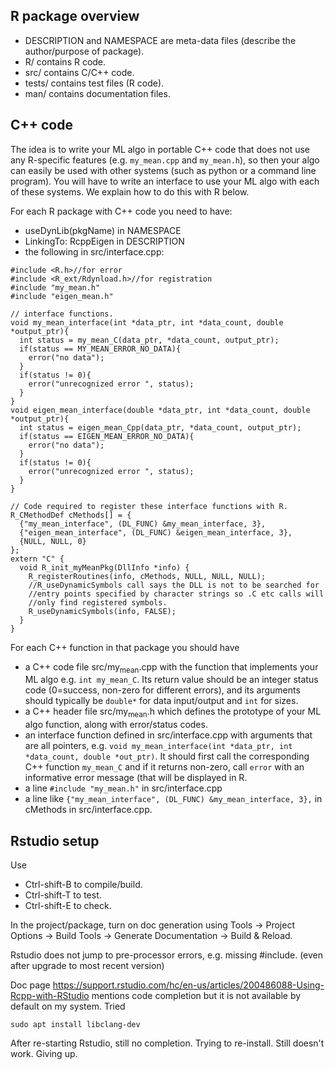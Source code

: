 ** R package overview

- DESCRIPTION and NAMESPACE are meta-data files (describe the
  author/purpose of package).
- R/ contains R code.
- src/ contains C/C++ code.
- tests/ contains test files (R code).
- man/ contains documentation files.

** C++ code

The idea is to write your ML algo in portable C++ code that does not
use any R-specific features (e.g. =my_mean.cpp= and =my_mean.h=), so
then your algo can easily be used with other systems (such as python
or a command line program). You will have to write an interface to use
your ML algo with each of these systems. We explain how to do this
with R below.

For each R package with C++ code you need to have:
- useDynLib(pkgName) in NAMESPACE
- LinkingTo: RcppEigen in DESCRIPTION
- the following in src/interface.cpp:

#+BEGIN_SRC c++
  #include <R.h>//for error
  #include <R_ext/Rdynload.h>//for registration
  #include "my_mean.h"
  #include "eigen_mean.h"

  // interface functions.
  void my_mean_interface(int *data_ptr, int *data_count, double *output_ptr){
    int status = my_mean_C(data_ptr, *data_count, output_ptr);
    if(status == MY_MEAN_ERROR_NO_DATA){
      error("no data");
    }
    if(status != 0){
      error("unrecognized error ", status);
    }
  }
  void eigen_mean_interface(double *data_ptr, int *data_count, double *output_ptr){
    int status = eigen_mean_Cpp(data_ptr, *data_count, output_ptr);
    if(status == EIGEN_MEAN_ERROR_NO_DATA){
      error("no data");
    }
    if(status != 0){
      error("unrecognized error ", status);
    }
  }

  // Code required to register these interface functions with R.
  R_CMethodDef cMethods[] = {
    {"my_mean_interface", (DL_FUNC) &my_mean_interface, 3},
    {"eigen_mean_interface", (DL_FUNC) &eigen_mean_interface, 3},
    {NULL, NULL, 0}
  };
  extern "C" {
    void R_init_myMeanPkg(DllInfo *info) {
      R_registerRoutines(info, cMethods, NULL, NULL, NULL);
      //R_useDynamicSymbols call says the DLL is not to be searched for
      //entry points specified by character strings so .C etc calls will
      //only find registered symbols.
      R_useDynamicSymbols(info, FALSE);
    }
  }
#+END_SRC

For each C++ function in that package you should have
- a C++ code file src/my_mean.cpp with the function that
  implements your ML algo e.g. =int my_mean_C=. Its return value should
  be an integer status code (0=success, non-zero for different
  errors), and its arguments should typically be =double*= for data
  input/output and =int= for sizes.
- a C++ header file src/my_mean.h which defines the prototype of your
  ML algo function, along with error/status codes.
- an interface function defined in src/interface.cpp with arguments
  that are all pointers, e.g. =void my_mean_interface(int *data_ptr, int *data_count, double *out_ptr)=. 
  It should first call the corresponding C++
  function =my_mean_C= and if it returns non-zero, call =error= with
  an informative error message (that will be displayed in R.
- a line =#include "my_mean.h"= in src/interface.cpp
- a line like ={"my_mean_interface", (DL_FUNC) &my_mean_interface, 3},= in cMethods in src/interface.cpp.

** Rstudio setup

Use
- Ctrl-shift-B to compile/build.
- Ctrl-shift-T to test.
- Ctrl-shift-E to check.

In the project/package, turn on doc generation using Tools -> Project
Options -> Build Tools -> Generate Documentation -> Build & Reload.

Rstudio does not jump to pre-processor errors, e.g. missing
#include. (even after upgrade to most recent version)

Doc page
https://support.rstudio.com/hc/en-us/articles/200486088-Using-Rcpp-with-RStudio
mentions code completion but it is not available by default on my
system. Tried 

#+BEGIN_SRC shell-script
sudo apt install libclang-dev
#+END_SRC

After re-starting Rstudio, still no completion. Trying to
re-install. Still doesn't work. Giving up.

